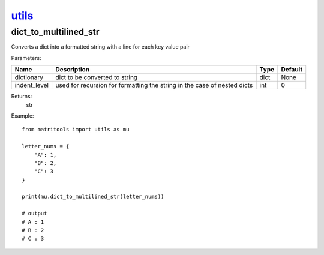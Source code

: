 `utils <utils.html>`_
=====================
dict_to_multilined_str
----------------------
Converts a dict into a formatted string with a line for each key value pair

Parameters:

+--------------+--------------------------------------------------------------------------+------+---------+
| Name         | Description                                                              | Type | Default |
+==============+==========================================================================+======+=========+
| dictionary   | dict to be converted to string                                           | dict | None    |
+--------------+--------------------------------------------------------------------------+------+---------+
| indent_level | used for recursion for formatting the string in the case of nested dicts | int  | 0       |
+--------------+--------------------------------------------------------------------------+------+---------+

Returns:
    str

Example::

    from matritools import utils as mu

    letter_nums = {
        "A": 1,
        "B": 2,
        "C": 3
    }

    print(mu.dict_to_multilined_str(letter_nums))

    # output
    # A : 1
    # B : 2
    # C : 3

